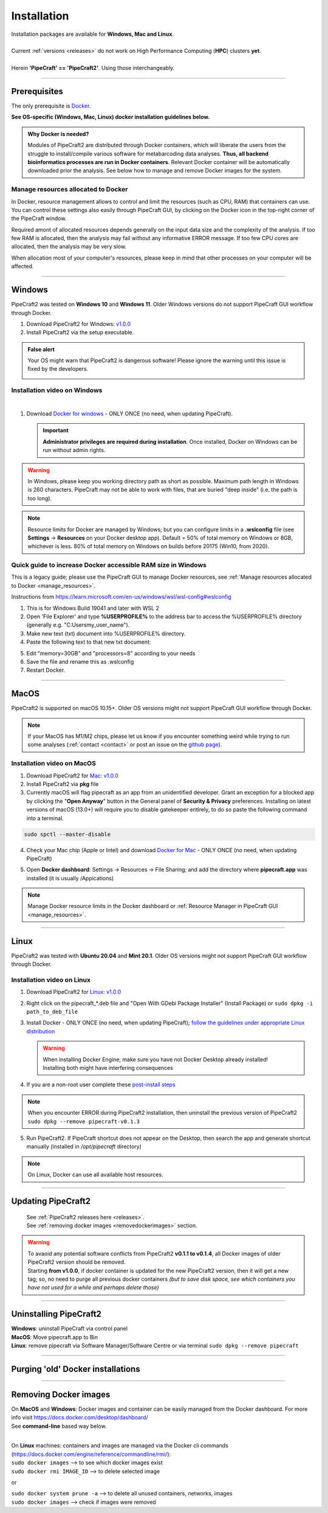 .. |PipeCraft2_logo| image:: _static/PipeCraft2_icon_v2.png
  :width: 50
  :alt: Alternative text
  :target: https://github.com/pipecraft2/user_guide

.. |resources| image:: _static/resources1.png
  :width: 600
  :alt: Alternative text

.. |openanyway| image:: _static/openanyway.png
  :width: 400
  :alt: Alternative text

.. |runanyway| image:: _static/runanyway.png
  :width: 450
  :alt: Alternative text

.. |mac_docker_share| image:: _static/Mac_docker_share.png
  :width: 400
  :alt: Alternative text

.. |resource_manager| image:: _static/resource_manager.png
  :width: 600
  :alt: Alternative text
  
.. raw:: html

    <style> .red {color:#ff0000; font-weight:bold; font-size:16px} </style>

.. role:: red

.. meta::
    :description lang=en:
        PipeCraft manual. How to install PipeCraft


==============================
Installation |PipeCraft2_logo|
==============================

| Installation packages are available for **Windows, Mac and Linux**.
| 
| Current :ref:`versions <releases>` do not work on High Performance Computing (**HPC**) clusters **yet**.
| 
| Herein **'PipeCraft' == 'PipeCraft2'**. Using those interchangeably. 

____________________________________________________

Prerequisites
-------------
The only prerequisite is `Docker <https://www.docker.com/>`_.

**See OS-specific (Windows, Mac, Linux) docker installation guidelines below.**

.. admonition:: Why Docker is needed?

 Modules of PipeCraft2 are distributed through Docker containers, which will liberate the users from the
 struggle to install/compile various software for metabarcoding data analyses.
 **Thus, all backend bioinformatics processes are run in Docker containers**.
 Relevant Docker container will be automatically downloaded prior the analysis.
 See below how to manage and remove Docker images for the system. 


.. _manage_resources:

Manage resources allocated to Docker
~~~~~~~~~~~~~~~~~~~~~~~~~~~~~~~~~~~~

|resource_manager|

In Docker, resource management allows to control and limit the 
resources (such as CPU, RAM) that containers can use. 
You can control these settings also easily through PipeCraft GUI, by clicking on the Docker icon in the top-right corner of the 
PipeCraft window.

Required amont of allocated resources depends generally on the input data size and the complexity of the analysis.
If too few RAM is allocated, then the analysis may fail without any informative ERROR message. 
If too few CPU cores are allocated, then the analysis may be very slow.

When allocation most of your computer's resources, please keep in mind that other processes on your computer will be affected.

____________________________________________________

Windows
-------

PipeCraft2 was tested on **Windows 10** and **Windows 11**. Older Windows versions do not support PipeCraft GUI workflow through Docker.


1. Download PipeCraft2 for Windows: `v1.0.0 <https://github.com/pipecraft2/pipecraft/releases/download/v1.0.0/pipecraft_1.0.0.exe>`_
2. Install PipeCraft2 via the setup executable.

.. admonition:: False alert

 Your OS might warn that PipeCraft2 is dangerous software! Please ignore the warning until this issue is fixed by the developers. 

 |runanyway| 


Installation video on Windows
~~~~~~~~~~~~~~~~~~~~~~~~~~~~~~

.. youtube:: MEJsH8PsSnU

|
   
1. Download `Docker for windows <https://www.docker.com/get-started>`_  - ONLY ONCE (no need, when updating PipeCraft).
   
   .. important:: 

    **Administrator privileges are required during installation**. Once installed, Docker on Windows can be run without admin rights.  

.. youtube:: G7DTht6WlFY

.. warning::

  In Windows, please keep you working directory path as short as possible. Maximum path length in Windows is 260 characters. 
  PipeCraft may not be able to work with files, that are buried "deep inside" (i.e. the path is too long).


.. note::

 Resource limits for Docker are managed by Windows; 
 but you can configure limits in a **.wslconfig** file (see **Settings** -> **Resources** on your Docker desktop app).
 Default = 50% of total memory on Windows or 8GB, whichever is less. 80% of total memory on Windows on builds before 20175 (Win10, from 2020).

.. _increase_RAM:

Quick guide to increase Docker accessible RAM size in Windows 
~~~~~~~~~~~~~~~~~~~~~~~~~~~~~~~~~~~~~~~~~~~~~~~~~~~~~~~~~~~~~~

This is a legacy guide; please use the PipeCraft GUI to manage Docker resources, see :ref:`Manage resources allocated to Docker <manage_resources>`.

Instructions from https://learn.microsoft.com/en-us/windows/wsl/wsl-config#wslconfig 

1. This is for Windows Build 19041 and later with WSL 2
2. Open 'File Explorer' and type **%USERPROFILE%** to the address bar to access the %USERPROFILE% directory (generally e.g. "C:\Users\my_user_name").
3. Make new text (txt) document into %USERPROFILE% directory.
4. Paste the following text to that new txt document: 

.. code-block::
   :caption: make .wslconfig file

    # Settings apply across all Linux distros running on WSL 2
    [wsl2]

    # Limits VM memory to use no more than X GB, this can be set as whole numbers using GB or MB
    memory=30GB

    # Sets the VM to use X virtual processors
    processors=8

5. Edit "memory=30GB" and "processors=8" according to your needs
6. Save the file and rename this as .wslconfig
7. Restart Docker.

____________________________________________________

MacOS
-----

PipeCraft2 is supported on macOS 10.15+. Older OS versions might not support PipeCraft GUI workflow through Docker. 

.. note:: 

  If your MacOS has M1/M2 chips, please let us know if you encounter something weird while trying to run some analyses (:ref:`contact <contact>` or post an issue on the `github page <https://github.com/pipecraft2/pipecraft>`_).  

Installation video on MacOS
~~~~~~~~~~~~~~~~~~~~~~~~~~~

.. youtube:: bcYeCXkN1XQ


1. Download PipeCraft2 for `Mac: v1.0.0 <https://github.com/pipecraft2/pipecraft/releases/download/v1.0.0/pipecraft_1.0.0.pkg>`_

2. Install PipeCraft2 via **pkg** file

3. Currently macOS will flag pipecraft as an app from an unidentified developer. Grant an exception for a blocked app by clicking the "**Open Anyway**" button in the General panel of **Security & Privacy** preferences. Installing on latest versions of macOS (13.0+) will require you to disable gatekeeper entirely, to do so paste the following command into a terminal.

.. code-block::

 sudo spctl --master-disable  

|openanyway|

4. Check your Mac chip (Apple or Intel) and download `Docker for Mac <https://www.docker.com/get-started>`_ - ONLY ONCE (no need, when updating PipeCraft) 

.. youtube:: I7SXBxCv6ik 

5. Open **Docker dashboard**: Settings -> Resources -> File Sharing; and add the directory where **pipecraft.app** was installed (it is usually /Appications)

 |mac_docker_share|

.. note::

 Manage Docker resource limits in the Docker dashboard or :ref:`Resource Manager in PipeCraft GUI <manage_resources>`.
 |resources|

 
____________________________________________________

Linux
-----

PipeCraft2 was tested with **Ubuntu 20.04** and **Mint 20.1**. Older OS versions might not support PipeCraft GUI workflow through Docker.

Installation video on Linux
~~~~~~~~~~~~~~~~~~~~~~~~~~~

.. youtube:: v1smqfAz5nE

1. Download PipeCraft2 for `Linux: v1.0.0 <https://github.com/pipecraft2/pipecraft/releases/download/v1.0.0/pipecraft_1.0.0_amd64.deb>`_
   
2. Right click on the pipecraft_*.deb file and "Open With GDebi Package Installer" (Install Package) or ``sudo dpkg -i path_to_deb_file``

3. Install Docker - ONLY ONCE (no need, when updating PipeCraft); `follow the guidelines under appropriate Linux distribution <https://docs.docker.com/engine/install/ubuntu/>`_

   .. warning:: 

    | When installing Docker Engine, make sure you have not Docker Desktop already installed!
    | :red:`Installing both might have interfering consequences`

.. youtube:: KCbHgaWGdvc

4. If you are a non-root user complete these `post-install steps <https://docs.docker.com/engine/install/linux-postinstall/>`_

   
.. note::

   When you encounter ERROR during PipeCraft2 installation, then uninstall the previous version of PipeCraft2 ``sudo dpkg --remove pipecraft-v0.1.3``

5. Run PipeCraft2. If PipeCraft shortcut does not appear on the Desktop, then search the app and generate shortcut manually (installed in */opt/pipecraft* directory)

.. note::

 On Linux, Docker can use all available host resources.






____________________________________________________

Updating PipeCraft2
-------------------

 | See :ref:`PipeCraft2 releases here <releases>`.
 | See :ref:`removing docker images <removedockerimages>` section.

.. warning::

 | To avaoid any potential software conflicts from PipeCraft2 **v0.1.1 to v0.1.4**, all Docker images of older PipeCraft2 version should be removed. 
 | Starting **from v1.0.0**, if docker container is updated for the new PipeCraft2 version, then it will get a new tag; so, no need to purge all previous docker containers *(but to save disk space, see which containers you have not used for a while and perhaps delete those)*


____________________________________________________

.. _uninstalling:

Uninstalling PipeCraft2
-----------------------

| **Windows**: uninstall PipeCraft via control panel
| **MacOS**: Move pipecraft.app to Bin
| **Linux**: remove pipecraft via Software Manager/Software Centre or via terminal ``sudo dpkg --remove pipecraft``

____________________________________________________


Purging 'old' Docker installations
----------------------------------

.. code-block::
   :caption: To uninstall **docker engine** and all its packages:

    sudo apt-get purge docker-ce docker-ce-cli containerd.io docker-buildx-plugin docker-compose-plugin docker-ce-rootless-extras


.. code-block::
   :caption: To uninstall **docker desktop** and clean configurations:

       rm -r $HOME/.docker/desktop
       sudo rm /usr/local/bin/com.docker.cli
       sudo apt purge docker-desktop

____________________________________________________


.. _removedockerimages:

Removing Docker images
----------------------

| On **MacOS** and **Windows**: Docker images and container can be easily managed from the Docker dashboard. For more info visit https://docs.docker.com/desktop/dashboard/
| See **command-line** based way below.

.. |purge_docker_Win| image:: _static/purge_docker_Win.png
  :width: 500
  :alt: Alternative text

|purge_docker_Win|

| 
| On **Linux** machines: containers and images are managed via the Docker cli commands (https://docs.docker.com/engine/reference/commandline/rmi/):
| ``sudo docker images``       --> to see which docker images exist
| ``sudo docker rmi IMAGE_ID`` --> to delete selected image

or

| ``sudo docker system prune -a`` --> to delete all unused containers, networks, images 
| ``sudo docker images``          --> check if images were removed
